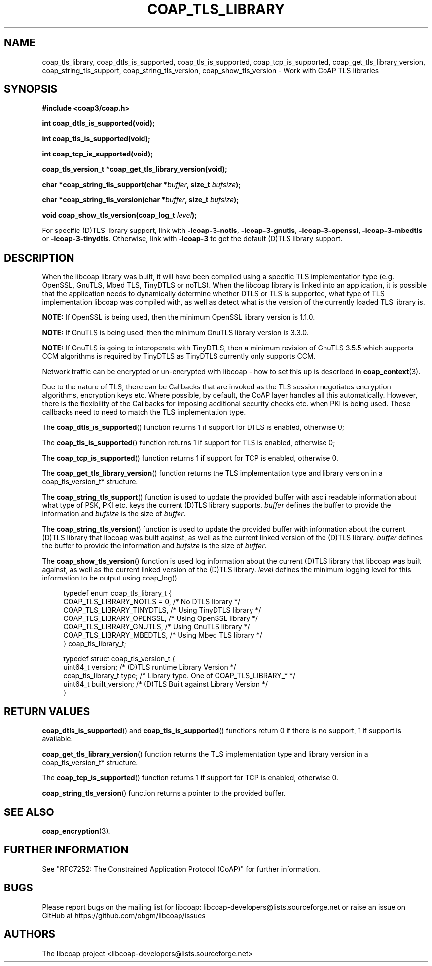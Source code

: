'\" t
.\"     Title: coap_tls_library
.\"    Author: [see the "AUTHORS" section]
.\" Generator: DocBook XSL Stylesheets v1.79.1 <http://docbook.sf.net/>
.\"      Date: 06/07/2021
.\"    Manual: libcoap Manual
.\"    Source: coap_tls_library 4.3.0rc3
.\"  Language: English
.\"
.TH "COAP_TLS_LIBRARY" "3" "06/07/2021" "coap_tls_library 4\&.3\&.0rc3" "libcoap Manual"
.\" -----------------------------------------------------------------
.\" * Define some portability stuff
.\" -----------------------------------------------------------------
.\" ~~~~~~~~~~~~~~~~~~~~~~~~~~~~~~~~~~~~~~~~~~~~~~~~~~~~~~~~~~~~~~~~~
.\" http://bugs.debian.org/507673
.\" http://lists.gnu.org/archive/html/groff/2009-02/msg00013.html
.\" ~~~~~~~~~~~~~~~~~~~~~~~~~~~~~~~~~~~~~~~~~~~~~~~~~~~~~~~~~~~~~~~~~
.ie \n(.g .ds Aq \(aq
.el       .ds Aq '
.\" -----------------------------------------------------------------
.\" * set default formatting
.\" -----------------------------------------------------------------
.\" disable hyphenation
.nh
.\" disable justification (adjust text to left margin only)
.ad l
.\" -----------------------------------------------------------------
.\" * MAIN CONTENT STARTS HERE *
.\" -----------------------------------------------------------------
.SH "NAME"
coap_tls_library, coap_dtls_is_supported, coap_tls_is_supported, coap_tcp_is_supported, coap_get_tls_library_version, coap_string_tls_support, coap_string_tls_version, coap_show_tls_version \- Work with CoAP TLS libraries
.SH "SYNOPSIS"
.sp
\fB#include <coap3/coap\&.h>\fR
.sp
\fBint coap_dtls_is_supported(void);\fR
.sp
\fBint coap_tls_is_supported(void);\fR
.sp
\fBint coap_tcp_is_supported(void);\fR
.sp
\fBcoap_tls_version_t *coap_get_tls_library_version(void);\fR
.sp
\fBchar *coap_string_tls_support(char *\fR\fB\fIbuffer\fR\fR\fB, size_t \fR\fB\fIbufsize\fR\fR\fB);\fR
.sp
\fBchar *coap_string_tls_version(char *\fR\fB\fIbuffer\fR\fR\fB, size_t \fR\fB\fIbufsize\fR\fR\fB);\fR
.sp
\fBvoid coap_show_tls_version(coap_log_t \fR\fB\fIlevel\fR\fR\fB);\fR
.sp
For specific (D)TLS library support, link with \fB\-lcoap\-3\-notls\fR, \fB\-lcoap\-3\-gnutls\fR, \fB\-lcoap\-3\-openssl\fR, \fB\-lcoap\-3\-mbedtls\fR or \fB\-lcoap\-3\-tinydtls\fR\&. Otherwise, link with \fB\-lcoap\-3\fR to get the default (D)TLS library support\&.
.SH "DESCRIPTION"
.sp
When the libcoap library was built, it will have been compiled using a specific TLS implementation type (e\&.g\&. OpenSSL, GnuTLS, Mbed TLS, TinyDTLS or noTLS)\&. When the libcoap library is linked into an application, it is possible that the application needs to dynamically determine whether DTLS or TLS is supported, what type of TLS implementation libcoap was compiled with, as well as detect what is the version of the currently loaded TLS library is\&.
.sp
\fBNOTE:\fR If OpenSSL is being used, then the minimum OpenSSL library version is 1\&.1\&.0\&.
.sp
\fBNOTE:\fR If GnuTLS is being used, then the minimum GnuTLS library version is 3\&.3\&.0\&.
.sp
\fBNOTE:\fR If GnuTLS is going to interoperate with TinyDTLS, then a minimum revision of GnuTLS 3\&.5\&.5 which supports CCM algorithms is required by TinyDTLS as TinyDTLS currently only supports CCM\&.
.sp
Network traffic can be encrypted or un\-encrypted with libcoap \- how to set this up is described in \fBcoap_context\fR(3)\&.
.sp
Due to the nature of TLS, there can be Callbacks that are invoked as the TLS session negotiates encryption algorithms, encryption keys etc\&. Where possible, by default, the CoAP layer handles all this automatically\&. However, there is the flexibility of the Callbacks for imposing additional security checks etc\&. when PKI is being used\&. These callbacks need to need to match the TLS implementation type\&.
.sp
The \fBcoap_dtls_is_supported\fR() function returns 1 if support for DTLS is enabled, otherwise 0;
.sp
The \fBcoap_tls_is_supported\fR() function returns 1 if support for TLS is enabled, otherwise 0;
.sp
The \fBcoap_tcp_is_supported\fR() function returns 1 if support for TCP is enabled, otherwise 0\&.
.sp
The \fBcoap_get_tls_library_version\fR() function returns the TLS implementation type and library version in a coap_tls_version_t* structure\&.
.sp
The \fBcoap_string_tls_support\fR() function is used to update the provided buffer with ascii readable information about what type of PSK, PKI etc\&. keys the current (D)TLS library supports\&. \fIbuffer\fR defines the buffer to provide the information and \fIbufsize\fR is the size of \fIbuffer\fR\&.
.sp
The \fBcoap_string_tls_version\fR() function is used to update the provided buffer with information about the current (D)TLS library that libcoap was built against, as well as the current linked version of the (D)TLS library\&. \fIbuffer\fR defines the buffer to provide the information and \fIbufsize\fR is the size of \fIbuffer\fR\&.
.sp
The \fBcoap_show_tls_version\fR() function is used log information about the current (D)TLS library that libcoap was built against, as well as the current linked version of the (D)TLS library\&. \fIlevel\fR defines the minimum logging level for this information to be output using coap_log()\&.
.sp
.if n \{\
.RS 4
.\}
.nf
typedef enum coap_tls_library_t {
  COAP_TLS_LIBRARY_NOTLS = 0, /* No DTLS library */
  COAP_TLS_LIBRARY_TINYDTLS,  /* Using TinyDTLS library */
  COAP_TLS_LIBRARY_OPENSSL,   /* Using OpenSSL library */
  COAP_TLS_LIBRARY_GNUTLS,    /* Using GnuTLS library */
  COAP_TLS_LIBRARY_MBEDTLS,   /* Using Mbed TLS library */
} coap_tls_library_t;

typedef struct coap_tls_version_t {
  uint64_t version;        /* (D)TLS runtime Library Version */
  coap_tls_library_t type; /* Library type\&. One of COAP_TLS_LIBRARY_* */
  uint64_t built_version;  /* (D)TLS Built against Library Version */
}
.fi
.if n \{\
.RE
.\}
.SH "RETURN VALUES"
.sp
\fBcoap_dtls_is_supported\fR() and \fBcoap_tls_is_supported\fR() functions return 0 if there is no support, 1 if support is available\&.
.sp
\fBcoap_get_tls_library_version\fR() function returns the TLS implementation type and library version in a coap_tls_version_t* structure\&.
.sp
The \fBcoap_tcp_is_supported\fR() function returns 1 if support for TCP is enabled, otherwise 0\&.
.sp
\fBcoap_string_tls_version\fR() function returns a pointer to the provided buffer\&.
.SH "SEE ALSO"
.sp
\fBcoap_encryption\fR(3)\&.
.SH "FURTHER INFORMATION"
.sp
See "RFC7252: The Constrained Application Protocol (CoAP)" for further information\&.
.SH "BUGS"
.sp
Please report bugs on the mailing list for libcoap: libcoap\-developers@lists\&.sourceforge\&.net or raise an issue on GitHub at https://github\&.com/obgm/libcoap/issues
.SH "AUTHORS"
.sp
The libcoap project <libcoap\-developers@lists\&.sourceforge\&.net>
